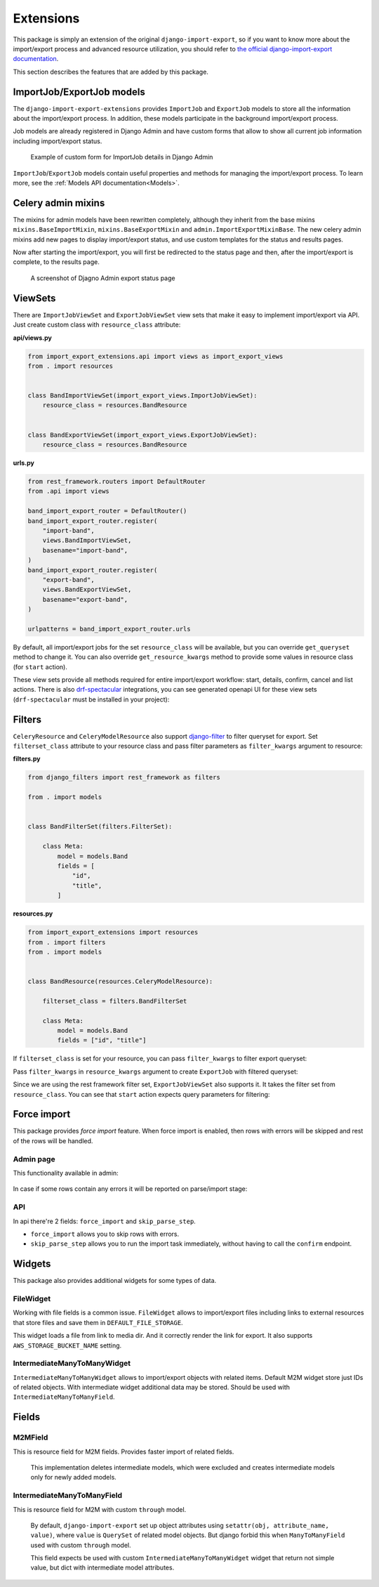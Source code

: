 ==========
Extensions
==========

This package is simply an extension of the original ``django-import-export``, so if you want
to know more about the import/export process and advanced resource utilization, you should refer to
`the official django-import-export documentation <https://django-import-export.readthedocs.io/en/latest/index.html>`_.

This section describes the features that are added by this package.

--------------------------
ImportJob/ExportJob models
--------------------------

The ``django-import-export-extensions`` provides ``ImportJob`` and ``ExportJob`` models to store all the information
about the import/export process. In addition, these models participate in the background import/export process.

Job models are already registered in Django Admin and have custom forms that allow to show
all current job information including import/export status.

.. figure:: _static/images/import-job-admin.png

   Example of custom form for ImportJob details in Django Admin

``ImportJob``/``ExportJob`` models contain useful properties and methods for managing
the import/export process. To learn more, see the :ref:`Models API documentation<Models>`.

-------------------
Celery admin mixins
-------------------

The mixins for admin models have been rewritten completely, although they inherit from the base mixins
``mixins.BaseImportMixin``, ``mixins.BaseExportMixin`` and ``admin.ImportExportMixinBase``.
The new celery admin mixins add new pages to display import/export status, and use custom
templates for the status and results pages.

Now after starting the import/export, you will first be redirected to the status page and then,
after the import/export is complete, to the results page.

.. figure:: _static/images/export-status.png

   A screenshot of Djagno Admin export status page

--------
ViewSets
--------

There are ``ImportJobViewSet`` and ``ExportJobViewSet`` view sets that make it easy
to implement import/export via API. Just create custom class with ``resource_class`` attribute:

**api/views.py**

.. code-block:: python

    from import_export_extensions.api import views as import_export_views
    from . import resources


    class BandImportViewSet(import_export_views.ImportJobViewSet):
        resource_class = resources.BandResource


    class BandExportViewSet(import_export_views.ExportJobViewSet):
        resource_class = resources.BandResource


**urls.py**

.. code-block:: python

    from rest_framework.routers import DefaultRouter
    from .api import views

    band_import_export_router = DefaultRouter()
    band_import_export_router.register(
        "import-band",
        views.BandImportViewSet,
        basename="import-band",
    )
    band_import_export_router.register(
        "export-band",
        views.BandExportViewSet,
        basename="export-band",
    )

    urlpatterns = band_import_export_router.urls

By default, all import/export jobs for the set ``resource_class`` will be available,
but you can override ``get_queryset`` method to change it. You can also override
``get_resource_kwargs`` method to provide some values in resource class (for ``start`` action).

These view sets provide all methods required for entire import/export workflow: start, details,
confirm, cancel and list actions. There is also `drf-spectacular <https://github.com/tfranzel/drf-spectacular>`_
integrations, you can see generated openapi UI for these view sets
(``drf-spectacular`` must be installed in your project):

.. figure:: _static/images/bands-openapi.png

-------
Filters
-------

``CeleryResource`` and ``CeleryModelResource`` also support `django-filter <https://django-filter.readthedocs.io/>`_
to filter queryset for export. Set ``filterset_class`` attribute to your resource class and pass
filter parameters as ``filter_kwargs`` argument to resource:


**filters.py**

.. code-block:: python

    from django_filters import rest_framework as filters

    from . import models


    class BandFilterSet(filters.FilterSet):

        class Meta:
            model = models.Band
            fields = [
                "id",
                "title",
            ]


**resources.py**

.. code-block:: python

    from import_export_extensions import resources
    from . import filters
    from . import models


    class BandResource(resources.CeleryModelResource):

        filterset_class = filters.BandFilterSet

        class Meta:
            model = models.Band
            fields = ["id", "title"]

If ``filterset_class`` is set for your resource, you can pass ``filter_kwargs`` to filter export
queryset:

.. code-block:: python
    :linenos:

    >>> from .resources import BandResource
    >>> from .models import Band
    >>> Band.objects.bulk_create([Band(title=title) for title in "ABC"])
    >>> BandResource().get_queryset().count()
    3
    >>> filter_kwargs = {"title": "A"}
    >>> band_resource_with_filters = BandResource(filter_kwargs=filter_kwargs)
    >>> band_resource_with_filters.get_queryset().count()
    1

Pass ``filter_kwargs`` in ``resource_kwargs`` argument to create ``ExportJob`` with filtered queryset:

.. code-block:: python
    :linenos:

    >>> export_job = ExportJob.objects.create(
            resource_path=BandResource.class_path,
            file_format_path=file_format_path,
            resource_kwargs={"filter_kwargs": filter_kwargs},
        )
    >>> export_job.refresh_from_db()
    >>> len(export_job.result)
    1

Since we are using the rest framework filter set, ``ExportJobViewSet`` also supports it. It takes
the filter set from ``resource_class``. You can see that ``start`` action expects query parameters
for filtering:

.. figure:: _static/images/filters-openapi.png


------------
Force import
------------

This package provides *force import* feature. When force import is enabled,
then rows with errors will be skipped and rest of the rows will be handled.

Admin page
^^^^^^^^^^

This functionality available in admin:

.. figure:: _static/images/force_import_admin.png

In case if some rows contain any errors it will be reported on parse/import stage:

.. figure:: _static/images/force_import_results.png

API
^^^

In api there're 2 fields: ``force_import`` and ``skip_parse_step``.

- ``force_import`` allows you to skip rows with errors.

- ``skip_parse_step`` allows you to run the import task immediately, without having to call the ``confirm`` endpoint.

.. image:: _static/images/start_api.png


-------
Widgets
-------

This package also provides additional widgets for some types of data.

FileWidget
^^^^^^^^^^

Working with file fields is a common issue. ``FileWidget`` allows to import/export files
including links to external resources that store files and save them in ``DEFAULT_FILE_STORAGE``.

This widget loads a file from link to media dir. And it correctly render the link for export. It
also supports ``AWS_STORAGE_BUCKET_NAME`` setting.


IntermediateManyToManyWidget
^^^^^^^^^^^^^^^^^^^^^^^^^^^^

``IntermediateManyToManyWidget`` allows to import/export objects with related items.
Default M2M widget store just IDs of related objects. With intermediate widget
additional data may be stored. Should be used with ``IntermediateManyToManyField``.

------
Fields
------

M2MField
^^^^^^^^

This is resource field for M2M fields. Provides faster import of related fields.

    This implementation deletes intermediate models, which were excluded
    and creates intermediate models only for newly added models.

IntermediateManyToManyField
^^^^^^^^^^^^^^^^^^^^^^^^^^^

This is resource field for M2M with custom ``through`` model.

    By default, ``django-import-export`` set up object attributes using
    ``setattr(obj, attribute_name, value)``, where ``value`` is ``QuerySet``
    of related model objects. But django forbid this when ``ManyToManyField``
    used with custom ``through`` model.

    This field expects be used with custom ``IntermediateManyToManyWidget`` widget
    that return not simple value, but dict with intermediate model attributes.
